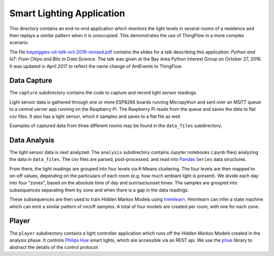 ===========================
Smart Lighting Application
===========================

This directory contains an end-to-end application which monitors the
light levels in several rooms of a residence and then replays a similar
pattern when it is unoccupied. This demonstrates the use of ThingFlow
in a more complex scenario.

The file `baypiggies-iot-talk-oct-2016-revised.pdf <https://github.com/mpi-sws-rse/thingflow-examples/blob/master/lighting_replay_app/baypiggies-iot-talk-oct-2016-revised.pdf>`__
contains the slides for a talk
describing this application: *Python and IoT: From Chips and Bits to
Data Science*. The talk was given at the Bay Area
Python Interest Group on October 27, 2016. It was updated in April 2017
to reflect the name change of AntEvents to ThingFlow.

Data Capture
------------
The ``capture`` subdirectory contains the code to capture and record light
sensor readings.

Light sensor data is gathered through one or more ESP8266 boards running
Micropython and sent over an MQTT queue to a central server app running
on the Raspberry Pi. The Raspberry Pi reads from the queue and saves the
data to flat csv files. It also has a light sensor, which it samples and
saves to a flat file as well.

Examples of captured data from three different rooms may be found in the
``data_files`` subdirectory.

Data Analysis
-------------
The light sensor data is next analyzed. The ``analysis`` subdirectory
contains Jupyter notebooks (.ipynb files) analyzing the data in
``data_files``. The csv files are parsed, post-processed, and read into
`Pandas <http://pandas.pydata.org/>`__ ``Series`` data structures.

From there, the light readings are grouped into four levels via
K-Means clustering. The four levels are then mapped to on-off values,
depending on the particulars of each room (e.g. how much ambiant light
is present). We divide each day into four "zones", based on the absolute
time of day and sunrise/sunset times. The samples are grouped into
subsequences separating them by zone and when there is a gap in the
data readings.

These subsequences are then used to train Hidden Markov Models
using `hmmlearn <https://github.com/hmmlearn/hmmlearn>`__. Hmmlearn
can infer a state machine which can emit a similar pattern of on/off samples.
A total of four models are created per room, with one for each zone.

Player
------
The ``player`` subdirectory contains a light controller application which
runs off the Hidden Markov Models created in the analysis phase. It controls
`Philips Hue <http://www.developers.meethue.com/>`__ smart
lights, which are accessible via an REST api. We use the
`phue <https://pypi.python.org/pypi/phue/0.8>`__ library to abstract the
details of the control protocol.


